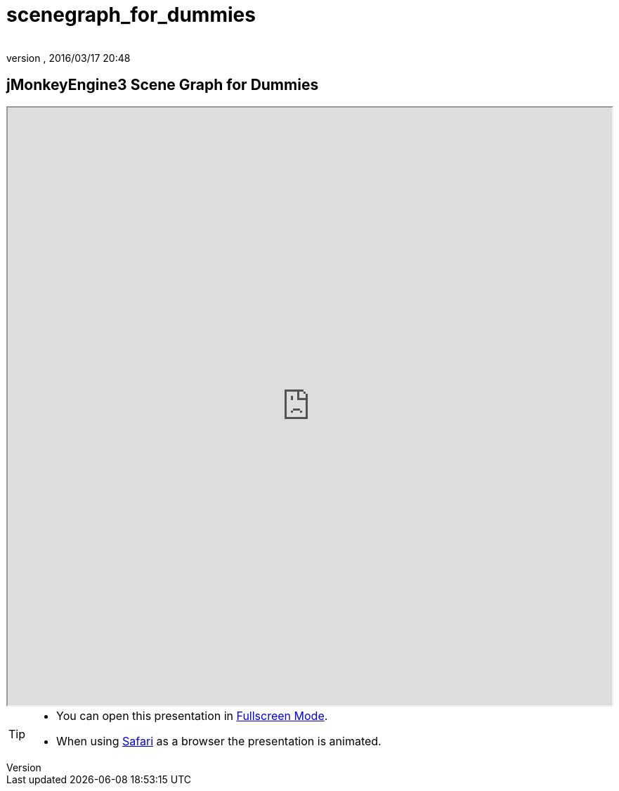 = scenegraph_for_dummies
:author:
:revnumber:
:revdate: 2016/03/17 20:48
:relfileprefix: ../
:imagesdir: ..
ifdef::env-github,env-browser[:outfilesuffix: .adoc]



== jMonkeyEngine3 Scene Graph for Dummies

++++
<iframe src=https://jmonkeyengine.github.io/wiki/tutorials/scenegraph width="100%" height="850px" alt=""></iframe>
++++
//iframe::https://jmonkeyengine.github.io/wiki/tutorials/scenegraph[width="100%", height="850px", alt="", scroll="true",border="true",align="false"]


[TIP]
====

*  You can open this presentation in link:https://jmonkeyengine.github.io/wiki/tutorials/scenegraph[Fullscreen Mode].
*  When using link:http://www.apple.com/safari/[Safari] as a browser the presentation is animated.

====
